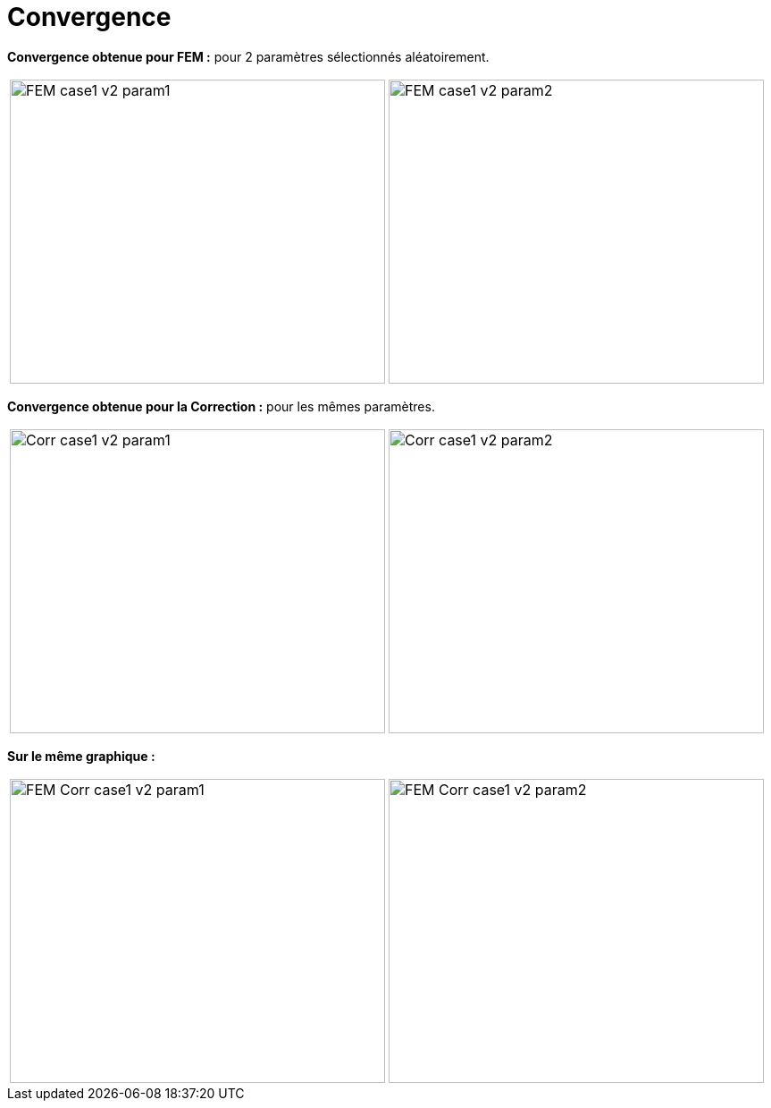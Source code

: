 # Convergence
:cvg_dir: cvg/

**Convergence obtenue pour FEM :** pour 2 paramètres sélectionnés aléatoirement.

[cols="a,a"]
|===
|image::{cvg_dir}FEM_case1_v2_param1.png[width=420.0,height=340.0]
|image::{cvg_dir}FEM_case1_v2_param2.png[width=420.0,height=340.0]
|===

**Convergence obtenue pour la Correction :** pour les mêmes paramètres.

[cols="a,a"]
|===
|image::{cvg_dir}Corr_case1_v2_param1.png[width=420.0,height=340.0]
|image::{cvg_dir}Corr_case1_v2_param2.png[width=420.0,height=340.0]
|===

**Sur le même graphique :** 

[cols="a,a"]
|===
|image::{cvg_dir}FEM-Corr_case1_v2_param1.png[width=420.0,height=340.0]
|image::{cvg_dir}FEM-Corr_case1_v2_param2.png[width=420.0,height=340.0]
|===